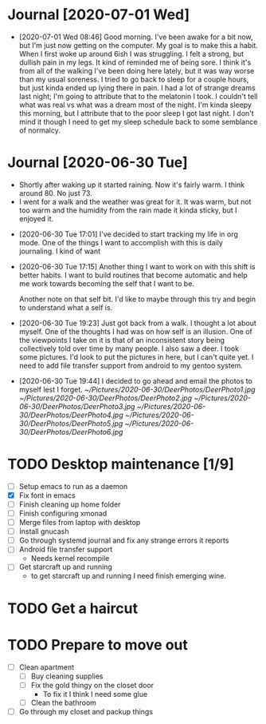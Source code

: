 
* Journal [2020-07-01 Wed]
  :GENERAL:
  - [2020-07-01 Wed 08:46]
    Good morning. I've been awake for a bit now, but I'm just now getting on the computer.
    My goal is to make this a habit. When I first woke up around 6ish I was struggling.
    I felt a strong, but dullish pain in my legs. It kind of reminded me of being sore.
    I think it's from all of the walking I've been doing here lately, but it was way worse
    than my usual soreness. I tried to go back to sleep for a couple hours, but just kinda ended
    up lying there in pain. I had a lot of strange dreams last night; I'm going to attribute that to
    the melatonin I took. I couldn't tell what was real vs what was a dream most of the night.
    I'm kinda sleepy this morning, but I attribute that to the poor sleep I got last night. I don't mind
    it though I need to get my sleep schedule back to some semblance of normalcy.
  :END:
* Journal [2020-06-30 Tue]
  :WEATHER:
  - Shortly after waking up it started raining.
    Now it's fairly warm. I think around 80. No just 73.
  - I went for a walk and the weather was great for it.
    It was warm, but not too warm and the humidity from the
    rain made it kinda sticky, but I enjoyed it.
  :END:
  :GENERAL:
  - [2020-06-30 Tue 17:01]
    I've decided to start tracking my life in org mode.
    One of the things I want to accomplish with this is daily journaling.
    I kind of want

  - [2020-06-30 Tue 17:15]
    Another thing I want to work on with this shift is better habits.
    I want to build routines that become automatic and help me work
    towards becoming the self that I want to be.

    Another note on that self bit. I'd like to maybe through this
    try and begin to understand what a self is.

  - [2020-06-30 Tue 19:23]
    Just got back from a walk. I thought a lot about myself.
    One of the thoughts I had was on how self is an illusion.
    One of the viewpoints I take on it is that of an inconsistent
    story being collectively told over time by many people.
    I also saw a deer. I took some pictures. I'd look to put the pictures
    in here, but I can't quite yet. I need to add file transfer support from
    android to my gentoo system.

  - [2020-06-30 Tue 19:44]
    I decided to go ahead and email the photos to myself lest I forget.
    [[~/Pictures/2020-06-30/DeerPhotos/DeerPhoto1.jpg]]
    [[~/Pictures/2020-06-30/DeerPhotos/DeerPhoto2.jpg]]
    [[~/Pictures/2020-06-30/DeerPhotos/DeerPhoto3.jpg]]
    [[~/Pictures/2020-06-30/DeerPhotos/DeerPhoto4.jpg]]
    [[~/Pictures/2020-06-30/DeerPhotos/DeerPhoto5.jpg]]
    [[~/Pictures/2020-06-30/DeerPhotos/DeerPhoto6.jpg]]
  :END:

* TODO Desktop maintenance [1/9]
  - [ ] Setup emacs to run as a daemon
  - [X] Fix font in emacs
  - [ ] Finish cleaning up home folder
  - [ ] Finish configuring xmonad
  - [ ] Merge files from laptop with desktop
  - [ ] Install gnucash
  - [ ] Go through systemd journal and fix any strange errors it reports
  - [ ] Android file transfer support
    - Needs kernel recompile
  - [ ] Get starcraft up and running
    - to get starcraft up and running I need finish emerging wine.
  :LOGBOOK:
  :END:

* TODO Get a haircut
  DEADLINE: <2020-07-02 Thu>
* TODO Prepare to move out
  DEADLINE: <2020-07-31 Fri>
 - [ ] Clean apartment
   - [ ] Buy cleaning supplies
   - [ ] Fix the gold thingy on the closet door
     - To fix it I think I need some glue
   - [ ] Clean the bathroom
 - [ ] Go through my closet and packup things
